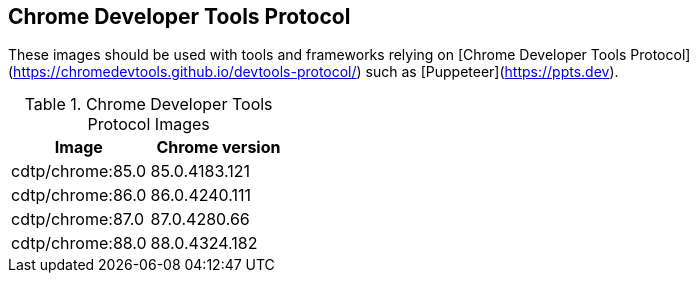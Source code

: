 == Chrome Developer Tools Protocol

These images should be used with tools and frameworks relying on [Chrome Developer Tools Protocol](https://chromedevtools.github.io/devtools-protocol/) such as [Puppeteer](https://ppts.dev).

.Chrome Developer Tools Protocol Images
|===
| Image | Chrome version

| cdtp/chrome:85.0 | 85.0.4183.121
| cdtp/chrome:86.0 | 86.0.4240.111
| cdtp/chrome:87.0 | 87.0.4280.66
| cdtp/chrome:88.0 | 88.0.4324.182
|===
